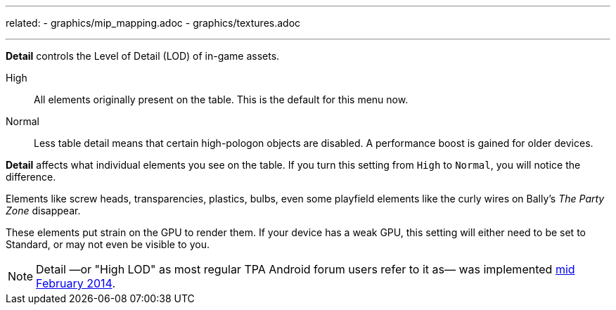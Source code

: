 ---
related:
    - graphics/mip_mapping.adoc
    - graphics/textures.adoc

---
:experimental:

btn:[Detail] controls the Level of Detail (LOD) of in-game assets.

High::
All elements originally present on the table. This is the default for this menu now.
Normal::
Less table detail means that certain high-pologon objects are disabled. A performance boost is gained for older devices.

btn:[Detail] affects what individual elements you see on the table. 
If you turn this setting from `High` to `Normal`, you will notice the difference. 

Elements like screw heads, transparencies, plastics, bulbs, even some playfield elements like the curly wires on Bally's _The Party Zone_ disappear. 

These elements put strain on the GPU to render them. 
If your device has a weak GPU, this setting will either need to be set to Standard, or may not even be visible to you.

NOTE: Detail —or "High LOD" as most regular TPA Android forum users refer to it as— was implemented http://pinballarcadefans.com/showthread.php/7358-High-lod-model-beta[mid February 2014].
